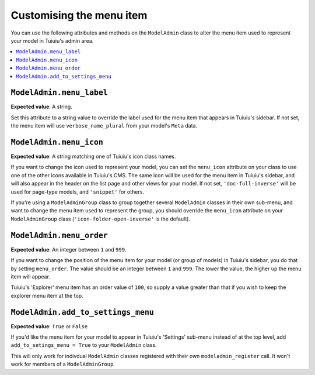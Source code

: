 ======================================
Customising the menu item
======================================

You can use the following attributes and methods on the ``ModelAdmin`` class to
alter the menu item used to represent your model in Tuiuiu's admin area.

.. contents::
    :local:
    :depth: 1

.. _modeladmin_menu_label:

-------------------------
``ModelAdmin.menu_label``
-------------------------

**Expected value**: A string.

Set this attribute to a string value to override the label used for the menu
item that appears in Tuiuiu's sidebar. If not set, the menu item will use
``verbose_name_plural`` from your model's ``Meta`` data.

.. _modeladmin_menu_icon:

-------------------------
``ModelAdmin.menu_icon``
-------------------------

**Expected value**: A string matching one of Tuiuiu's icon class names.

If you want to change the icon used to represent your model, you can set the
``menu_icon`` attribute on your class to use one of the other icons available
in Tuiuiu's CMS. The same icon will be used for the menu item in Tuiuiu's
sidebar, and will also appear in the header on the list page and other views
for your model. If not set, ``'doc-full-inverse'`` will be used for
page-type models, and ``'snippet'`` for others.

If you're using a ``ModelAdminGroup`` class to group together several
``ModelAdmin`` classes in their own sub-menu, and want to change the menu item
used to represent the group, you should override the ``menu_icon`` attribute on
your ``ModelAdminGroup`` class (``'icon-folder-open-inverse'`` is the default).

.. _modeladmin_menu_order:

-------------------------
``ModelAdmin.menu_order``
-------------------------

**Expected value**: An integer between ``1`` and ``999``.

If you want to change the position of the menu item for your model (or group of
models) in Tuiuiu's sidebar, you do that by setting ``menu_order``. The value
should be an integer between ``1`` and ``999``. The lower the value, the higher
up the menu item will appear.

Tuiuiu's 'Explorer' menu item has an order value of ``100``, so supply a value
greater than that if you wish to keep the explorer menu item at the top.

.. _modeladmin_add_to_settings_menu:

-----------------------------------
``ModelAdmin.add_to_settings_menu``
-----------------------------------

**Expected value**: ``True`` or ``False``

If you'd like the menu item for your model to appear in Tuiuiu's 'Settings'
sub-menu instead of at the top level, add ``add_to_setings_menu = True`` to
your ``ModelAdmin`` class.

This will only work for indivdual ``ModelAdmin`` classes registered with their
own ``modeladmin_register`` call. It won't work for members of a
``ModelAdminGroup``.

